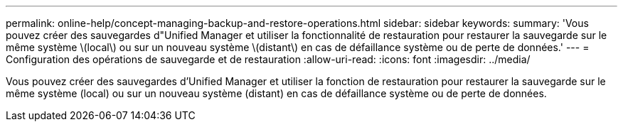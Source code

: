 ---
permalink: online-help/concept-managing-backup-and-restore-operations.html 
sidebar: sidebar 
keywords:  
summary: 'Vous pouvez créer des sauvegardes d"Unified Manager et utiliser la fonctionnalité de restauration pour restaurer la sauvegarde sur le même système \(local\) ou sur un nouveau système \(distant\) en cas de défaillance système ou de perte de données.' 
---
= Configuration des opérations de sauvegarde et de restauration
:allow-uri-read: 
:icons: font
:imagesdir: ../media/


[role="lead"]
Vous pouvez créer des sauvegardes d'Unified Manager et utiliser la fonction de restauration pour restaurer la sauvegarde sur le même système (local) ou sur un nouveau système (distant) en cas de défaillance système ou de perte de données.
